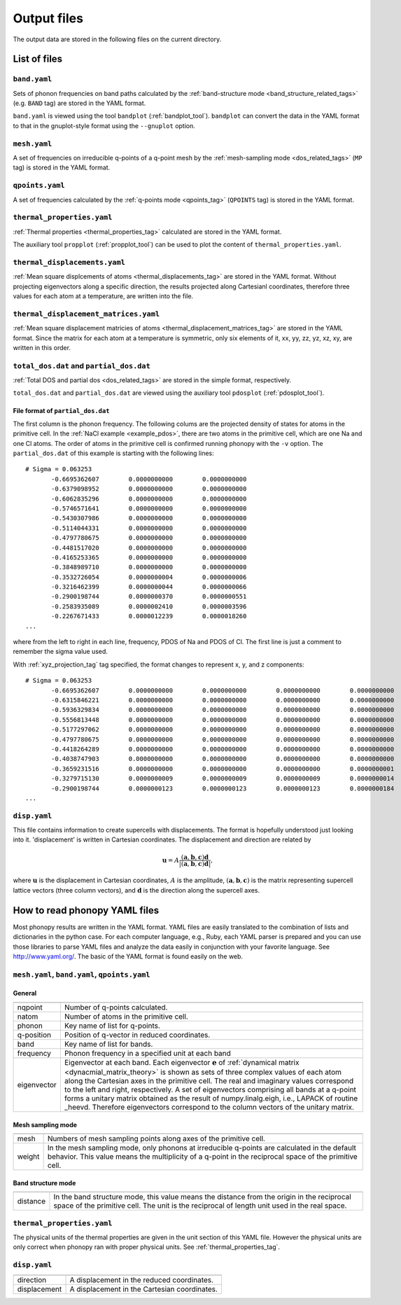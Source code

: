 .. _output_files:

Output files
============

The output data are stored in the following files on the current
directory.

List of files
--------------

``band.yaml``
^^^^^^^^^^^^^^

Sets of phonon frequencies on band paths calculated by the
:ref:`band-structure mode <band_structure_related_tags>`
(e.g. ``BAND`` tag) are stored in the YAML format.

``band.yaml`` is viewed using the tool ``bandplot``
(:ref:`bandplot_tool`). ``bandplot`` can convert the data in the YAML
format to that in the gnuplot-style format using the ``--gnuplot`` option.

``mesh.yaml``
^^^^^^^^^^^^^^

A set of frequencies on irreducible q-points of a q-point mesh by the
:ref:`mesh-sampling mode <dos_related_tags>` (``MP`` tag) is stored in
the YAML format.

``qpoints.yaml``
^^^^^^^^^^^^^^^^^

A set of frequencies calculated by the
:ref:`q-points mode <qpoints_tag>`
(``QPOINTS`` tag) is stored in the YAML format.

``thermal_properties.yaml``
^^^^^^^^^^^^^^^^^^^^^^^^^^^^

:ref:`Thermal properties <thermal_properties_tag>` calculated
are stored in the YAML format.

The auxiliary tool ``propplot`` (:ref:`propplot_tool`) can be used to
plot the content of ``thermal_properties.yaml``.

``thermal_displacements.yaml``
^^^^^^^^^^^^^^^^^^^^^^^^^^^^^^^

:ref:`Mean square displcements of atoms <thermal_displacements_tag>`
are stored in the YAML format. Without projecting eigenvectors along a
specific direction, the results projected along Cartesianl
coordinates, therefore three values for each atom at a temperature,
are written into the file.

``thermal_displacement_matrices.yaml``
^^^^^^^^^^^^^^^^^^^^^^^^^^^^^^^^^^^^^^^

:ref:`Mean square displacement matricies of atoms
<thermal_displacement_matrices_tag>` are stored in the YAML
format. Since the matrix for each atom at a temperature is symmetric,
only six elements of it, xx, yy, zz, yz, xz, xy, are written in this
order.

``total_dos.dat`` and ``partial_dos.dat``
^^^^^^^^^^^^^^^^^^^^^^^^^^^^^^^^^^^^^^^^^^

:ref:`Total DOS and partial dos <dos_related_tags>` are stored in the
simple format, respectively.

``total_dos.dat`` and ``partial_dos.dat`` are viewed using the
auxiliary tool ``pdosplot`` (:ref:`pdosplot_tool`).

File format of ``partial_dos.dat``
~~~~~~~~~~~~~~~~~~~~~~~~~~~~~~~~~~~

The first column is the phonon frequency. The following colums are the
projected density of states for atoms in the primitive cell. In the
:ref:`NaCl example <example_pdos>`, there are two atoms in the
primitive cell, which are one Na and one Cl atoms. The order of atoms
in the primitive cell is confirmed running phonopy with the ``-v``
option. The ``partial_dos.dat`` of this example is starting with the
following lines::

   # Sigma = 0.063253
          -0.6695362607        0.0000000000        0.0000000000
          -0.6379098952        0.0000000000        0.0000000000
          -0.6062835296        0.0000000000        0.0000000000
          -0.5746571641        0.0000000000        0.0000000000
          -0.5430307986        0.0000000000        0.0000000000
          -0.5114044331        0.0000000000        0.0000000000
          -0.4797780675        0.0000000000        0.0000000000
          -0.4481517020        0.0000000000        0.0000000000
          -0.4165253365        0.0000000000        0.0000000000
          -0.3848989710        0.0000000000        0.0000000000
          -0.3532726054        0.0000000004        0.0000000006
          -0.3216462399        0.0000000044        0.0000000066
          -0.2900198744        0.0000000370        0.0000000551
          -0.2583935089        0.0000002410        0.0000003596
          -0.2267671433        0.0000012239        0.0000018260
   ...

where from the left to right in each line, frequency, PDOS of Na and
PDOS of Cl. The first line is just a comment to remember the sigma
value used.

With :ref:`xyz_projection_tag` tag specified, the format changes to
represent x, y, and z components::

   # Sigma = 0.063253
          -0.6695362607        0.0000000000        0.0000000000        0.0000000000        0.0000000000        0.0000000000        0.0000000000
          -0.6315846221        0.0000000000        0.0000000000        0.0000000000        0.0000000000        0.0000000000        0.0000000000
          -0.5936329834        0.0000000000        0.0000000000        0.0000000000        0.0000000000        0.0000000000        0.0000000000
          -0.5556813448        0.0000000000        0.0000000000        0.0000000000        0.0000000000        0.0000000000        0.0000000000
          -0.5177297062        0.0000000000        0.0000000000        0.0000000000        0.0000000000        0.0000000000        0.0000000000
          -0.4797780675        0.0000000000        0.0000000000        0.0000000000        0.0000000000        0.0000000000        0.0000000000
          -0.4418264289        0.0000000000        0.0000000000        0.0000000000        0.0000000000        0.0000000000        0.0000000000
          -0.4038747903        0.0000000000        0.0000000000        0.0000000000        0.0000000000        0.0000000000        0.0000000000
          -0.3659231516        0.0000000000        0.0000000000        0.0000000000        0.0000000001        0.0000000001        0.0000000001
          -0.3279715130        0.0000000009        0.0000000009        0.0000000009        0.0000000014        0.0000000014        0.0000000014
          -0.2900198744        0.0000000123        0.0000000123        0.0000000123        0.0000000184        0.0000000184        0.0000000184
   ...

``disp.yaml``
^^^^^^^^^^^^^^^

This file contains information to create supercells with
displacements. The format is hopefully understood just looking into
it. 'displacement' is written in Cartesian coordinates.  The
displacement and direction are related by

.. math::

  \mathbf{u} = A \frac{( \mathbf{a}, \mathbf{b}, \mathbf{c} ) \mathbf{d}}{|( \mathbf{a}, \mathbf{b}, \mathbf{c} ) \mathbf{d}|},

where :math:`\mathbf{u}` is the displacement in Cartesian coordinates,
:math:`A` is the amplitude, :math:`( \mathbf{a}, \mathbf{b},
\mathbf{c} )` is the matrix representing supercell lattice vectors
(three column vectors), and :math:`\mathbf{d}` is the direction along
the supercell axes.



How to read phonopy YAML files
-------------------------------

Most phonopy results are written in the YAML format. YAML files are
easily translated to the combination of lists and dictionaries in the
python case. For each computer language, e.g., Ruby, each YAML parser
is prepared and you can use those libraries to parse YAML files and
analyze the data easily in conjunction with your favorite
language. See http://www.yaml.org/. The basic of the YAML format is
found easily on the web.

``mesh.yaml``, ``band.yaml``, ``qpoints.yaml``
^^^^^^^^^^^^^^^^^^^^^^^^^^^^^^^^^^^^^^^^^^^^^^^


General
~~~~~~~~~~~

============== =======================================================
============== =======================================================
nqpoint        Number of q-points calculated.
natom          Number of atoms in the primitive cell.
phonon         Key name of list for q-points.
q-position     Position of q-vector in reduced coordinates.
band           Key name of list for bands.
frequency      Phonon frequency in a specified unit at each band
eigenvector    Eigenvector at each band.
               Each eigenvector :math:`\mathbf{e}` of
	       :ref:`dynamical matrix <dynacmial_matrix_theory>`
	       is shown as sets of three
	       complex values of each atom along the Cartesian axes in
	       the primitive cell. The real and imaginary values
	       correspond to the left and right, respectively.
	       A set of eigenvectors comprising all bands at a q-point
	       forms a unitary matrix obtained as the result of 
	       numpy.linalg.eigh, i.e., LAPACK of routine _heevd.
	       Therefore eigenvectors correspond to the column vectors 
	       of the unitary matrix.
============== =======================================================

Mesh sampling mode
~~~~~~~~~~~~~~~~~~~

============== =======================================================
============== =======================================================
mesh           Numbers of mesh sampling points along axes of the
               primitive cell.
weight         In the mesh sampling mode, only phonons at irreducible
               q-points are calculated in the default behavior. This
	       value means the multiplicity of a q-point in the
	       reciprocal space of the primitive cell.
============== =======================================================

Band structure mode
~~~~~~~~~~~~~~~~~~~

============== =======================================================
============== =======================================================
distance       In the band structure mode, this value means the
               distance from the origin in the reciprocal space of the
	       primitive cell. The unit is the reciprocal of length
	       unit used in the real space.
============== =======================================================


``thermal_properties.yaml``
^^^^^^^^^^^^^^^^^^^^^^^^^^^

The physical units of the thermal properties are given in the unit
section of this YAML file. However the physical units are only correct
when phonopy ran with proper physical units. See
:ref:`thermal_properties_tag`.

``disp.yaml``
^^^^^^^^^^^^^

============== =======================================================
============== =======================================================
direction      A displacement in the reduced coordinates.
displacement   A displacement in the Cartesian coordinates.
============== =======================================================

